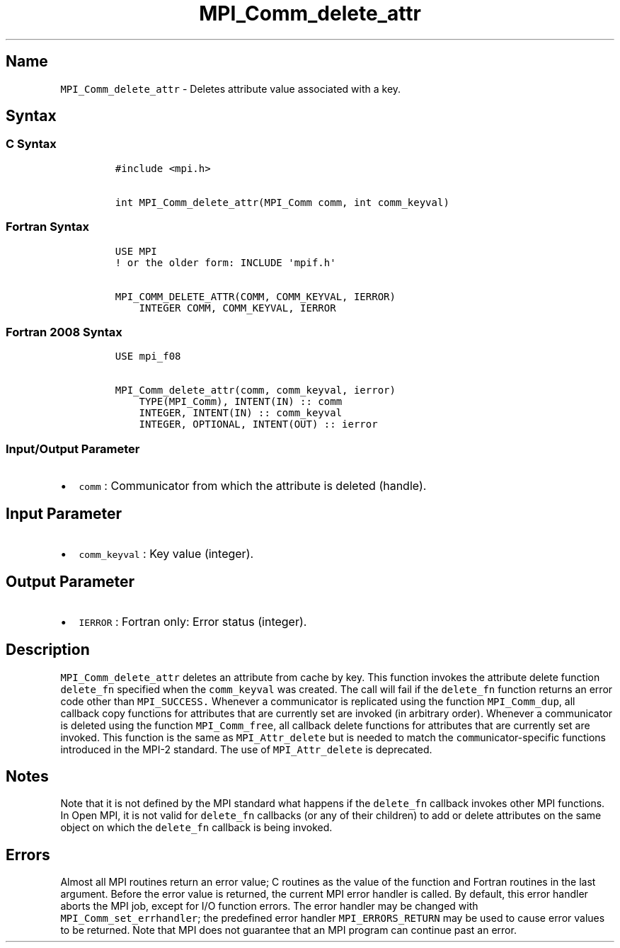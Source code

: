 .\" Automatically generated by Pandoc 2.5
.\"
.TH "MPI_Comm_delete_attr" "3" "" "2022\-10\-24" "Open MPI"
.hy
.SH Name
.PP
\f[C]MPI_Comm_delete_attr\f[R] \- Deletes attribute value associated
with a key.
.SH Syntax
.SS C Syntax
.IP
.nf
\f[C]
#include <mpi.h>

int MPI_Comm_delete_attr(MPI_Comm comm, int comm_keyval)
\f[R]
.fi
.SS Fortran Syntax
.IP
.nf
\f[C]
USE MPI
! or the older form: INCLUDE \[aq]mpif.h\[aq]

MPI_COMM_DELETE_ATTR(COMM, COMM_KEYVAL, IERROR)
    INTEGER COMM, COMM_KEYVAL, IERROR 
\f[R]
.fi
.SS Fortran 2008 Syntax
.IP
.nf
\f[C]
USE mpi_f08

MPI_Comm_delete_attr(comm, comm_keyval, ierror)
    TYPE(MPI_Comm), INTENT(IN) :: comm
    INTEGER, INTENT(IN) :: comm_keyval
    INTEGER, OPTIONAL, INTENT(OUT) :: ierror
\f[R]
.fi
.SS Input/Output Parameter
.IP \[bu] 2
\f[C]comm\f[R] : Communicator from which the attribute is deleted
(handle).
.SH Input Parameter
.IP \[bu] 2
\f[C]comm_keyval\f[R] : Key value (integer).
.SH Output Parameter
.IP \[bu] 2
\f[C]IERROR\f[R] : Fortran only: Error status (integer).
.SH Description
.PP
\f[C]MPI_Comm_delete_attr\f[R] deletes an attribute from cache by key.
This function invokes the attribute delete function \f[C]delete_fn\f[R]
specified when the \f[C]comm_keyval\f[R] was created.
The call will fail if the \f[C]delete_fn\f[R] function returns an error
code other than \f[C]MPI_SUCCESS.\f[R] Whenever a communicator is
replicated using the function \f[C]MPI_Comm_dup\f[R], all callback copy
functions for attributes that are currently set are invoked (in
arbitrary order).
Whenever a communicator is deleted using the function
\f[C]MPI_Comm_free\f[R], all callback delete functions for attributes
that are currently set are invoked.
This function is the same as \f[C]MPI_Attr_delete\f[R] but is needed to
match the \f[C]comm\f[R]unicator\-specific functions introduced in the
MPI\-2 standard.
The use of \f[C]MPI_Attr_delete\f[R] is deprecated.
.SH Notes
.PP
Note that it is not defined by the MPI standard what happens if the
\f[C]delete_fn\f[R] callback invokes other MPI functions.
In Open MPI, it is not valid for \f[C]delete_fn\f[R] callbacks (or any
of their children) to add or delete attributes on the same object on
which the \f[C]delete_fn\f[R] callback is being invoked.
.SH Errors
.PP
Almost all MPI routines return an error value; C routines as the value
of the function and Fortran routines in the last argument.
Before the error value is returned, the current MPI error handler is
called.
By default, this error handler aborts the MPI job, except for I/O
function errors.
The error handler may be changed with \f[C]MPI_Comm_set_errhandler\f[R];
the predefined error handler \f[C]MPI_ERRORS_RETURN\f[R] may be used to
cause error values to be returned.
Note that MPI does not guarantee that an MPI program can continue past
an error.
